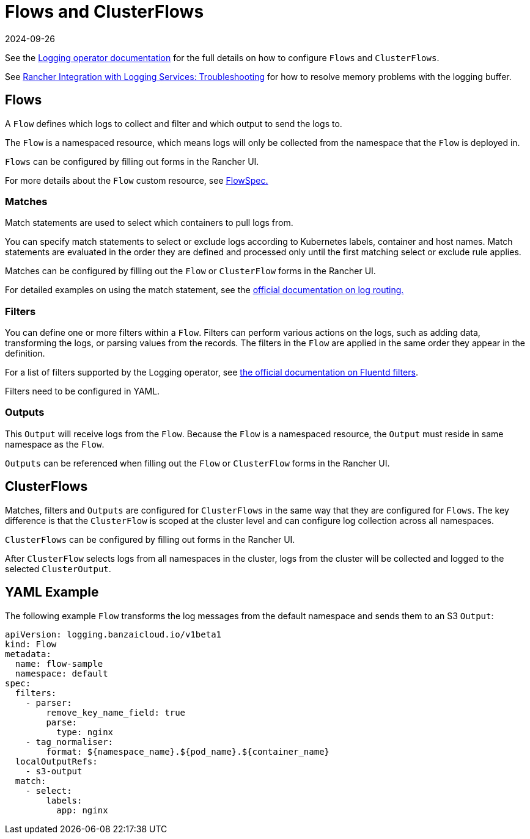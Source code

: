 = Flows and ClusterFlows
:page-languages: [en, zh]
:revdate: 2024-09-26
:page-revdate: {revdate}

See the https://kube-logging.github.io/docs/configuration/flow/[Logging operator documentation] for the full details on how to configure  `Flows` and `ClusterFlows`.

See xref:observability/logging/logging.adoc#_The_Logging_Buffer_Overloads_Pods[Rancher Integration with Logging Services: Troubleshooting] for how to resolve memory problems with the logging buffer.

== Flows

A `Flow` defines which logs to collect and filter and which output to send the logs to.

The `Flow` is a namespaced resource, which means logs will only be collected from the namespace that the `Flow` is deployed in.

`Flows` can be configured by filling out forms in the Rancher UI.

For more details about the `Flow` custom resource, see https://kube-logging.github.io/docs/configuration/crds/v1beta1/flow_types/[FlowSpec.]

=== Matches

Match statements are used to select which containers to pull logs from.

You can specify match statements to select or exclude logs according to Kubernetes labels, container and host names. Match statements are evaluated in the order they are defined and processed only until the first matching select or exclude rule applies.

Matches can be configured by filling out the `Flow` or `ClusterFlow` forms in the Rancher UI.

For detailed examples on using the match statement, see the https://kube-logging.github.io/docs/configuration/log-routing/[official documentation on log routing.]

=== Filters

You can define one or more filters within a `Flow`. Filters can perform various actions on the logs, such as adding data, transforming the logs, or parsing values from the records. The filters in the `Flow` are applied in the same order they appear in the definition.

For a list of filters supported by the Logging operator, see https://kube-logging.github.io/docs/configuration/plugins/filters/[the official documentation on Fluentd filters].

Filters need to be configured in YAML.

=== Outputs

This `Output` will receive logs from the `Flow`. Because the `Flow` is a namespaced resource, the `Output` must reside in same namespace as the `Flow`.

`Outputs` can be referenced when filling out the `Flow` or `ClusterFlow` forms in the Rancher UI.

== ClusterFlows

Matches, filters and `Outputs` are configured for `ClusterFlows` in the same way that they are configured for `Flows`. The key difference is that the `ClusterFlow` is scoped at the cluster level and can configure log collection across all namespaces.

`ClusterFlows` can be configured by filling out forms in the Rancher UI.

After `ClusterFlow` selects logs from all namespaces in the cluster, logs from the cluster will be collected and logged to the selected `ClusterOutput`.

== YAML Example

The following example `Flow` transforms the log messages from the default namespace and sends them to an S3 `Output`:

[,yaml]
----
apiVersion: logging.banzaicloud.io/v1beta1
kind: Flow
metadata:
  name: flow-sample
  namespace: default
spec:
  filters:
    - parser:
        remove_key_name_field: true
        parse:
          type: nginx
    - tag_normaliser:
        format: ${namespace_name}.${pod_name}.${container_name}
  localOutputRefs:
    - s3-output
  match:
    - select:
        labels:
          app: nginx
----
